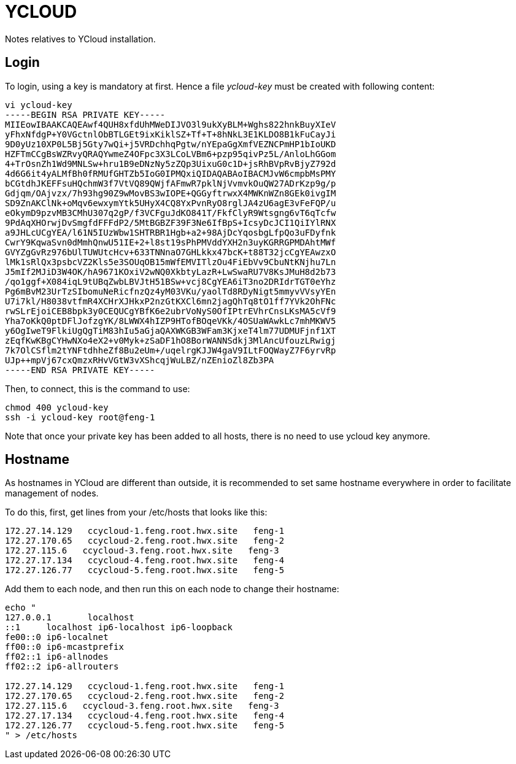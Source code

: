 = YCLOUD

Notes relatives to YCloud installation.

== Login

To login, using a key is mandatory at first. Hence a file __ycloud-key__ must be created with following content:

[source,bash]
vi ycloud-key
-----BEGIN RSA PRIVATE KEY-----
MIIEowIBAAKCAQEAwf4QUH8xfdUhMWeDIJVO3l9ukXyBLM+Wghs822hnkBuyXIeV
yFhxNfdgP+Y0VGctnlObBTLGEt9ixKiklSZ+Tf+T+8hNkL3E1KLDO8B1kFuCayJi
9D0yUz10XP0L5Bj5Gty7wQi+j5VRDchhqPgtw/nYEpaGgXmfVEZNCPmHP1bIoUKD
HZFTmCCgBsWZRvyQRAQYwmeZ4OFpc3X3LCoLVBm6+pzp95qivPz5L/AnloLhGGom
4+TrOsnZh1Wd9MNLSw+hru1B9eDNzNy5zZQp3UixuG0c1D+jsRhBVpRvBjyZ792d
4d6G6it4yALMfBh0fRMUfGHTZb5IoG0IPMQxiQIDAQABAoIBACMJvW6cmpbMsPMY
bCGtdhJKEFFsuHQchmW3f7VtVQ89QWjfAFmwR7pklNjVvmvkOuQW27ADrKzp9g/p
Gdjqm/OAjvzx/7h93hg90Z9wMovBS3wIOPE+QGGyftrwxX4MWKnWZn8GEk0ivgIM
SD9ZnAKClNk+oMqv6ewxymYtk5UHyX4CQ8YxPvnRyO8rglJA4zU6agE3vFeFQP/u
eOkymD9pzvMB3CMhU307q2gP/f3VCFguJdKO841T/FkfClyR9Wtsgng6vT6qTcfw
9PdAqXHOrwjDvSmgfdFFFdP2/5MtBGBZF39F3Ne6IfBpS+IcsyDcJCI1QiIYlRNX
a9JHLcUCgYEA/l61N5IUzWbw1SHTRBR1Hgb+a2+98AjDcYqosbgLfpQo3uFDyfnk
CwrY9KqwaSvn0dMmhQnwU51IE+2+l8st19sPhPMVddYXH2n3uyKGRRGPMDAhtMWf
GVYZgGvRz976bUlTUWUtcHcv+633TNNnaO7GHLkkx47bcK+t88T32jcCgYEAwzxO
lMk1sRlQx3psbcVZ2Kls5e3SOUqOB15mWfEMVITlzOu4FiEbVv9CbuNtKNjhu7Ln
J5mIf2MJiD3W4OK/hA9671KOxiV2wNQ0XkbtyLazR+LwSwaRU7V8KsJMuH8d2b73
/qo1ggf+X084iqL9tUBqZwbLBVJtH51BSw+vcj8CgYEA6iT3no2DRIdrTGT0eYhz
Pg6mBvM23UrTzSIbomuNeRicfnzQz4yM03VKu/yaolTd8RDyNigt5mmyvVVsyYEn
U7i7kl/H8038vtfmR4XCHrXJHkxP2nzGtKXCl6mn2jagQhTq8tO1ff7YVk2OhFNc
rwSLrEjoiCEB8bpk3y0CEQUCgYBfK6e2ubrVoNyS0OfIPtrEVhrCnsLKsMA5cVf9
Yha7oKkQ0ptDFlJofzgYK/8LWWX4hIZP9HTofBOqeVKk/4OSUaWAwkLc7mhMKWV5
y6OgIweT9FlkiUgQgTiM83hIu5aGjaQAXWKGB3WFam3KjxeT4lm77UDMUFjnf1XT
zEqfKwKBgCYHwNXo4eX2+v0Myk+zSaDF1hO8BorWANNSdkj3MlAncUfouzLRwigj
7k7OlCSflm2tYNFtdhheZf8Bu2eUm+/uqelrgKJJW4gaV9ILtFOQWayZ7F6yrvRp
UJp++mpVj67cxQmzxRHvVGtW3vXShcqjWuLBZ/nZEnioZl8Zb3PA
-----END RSA PRIVATE KEY-----

Then, to connect, this is the command to use:

[source,bash]
chmod 400 ycloud-key
ssh -i ycloud-key root@feng-1

Note that once your private key has been added to all hosts, there is no need to use ycloud key anymore.

== Hostname

As hostnames in YCloud are different than outside, it is recommended to set same hostname everywhere in order to facilitate management of nodes.

To do this, first, get lines from your /etc/hosts that looks like this:

[source,bash]
172.27.14.129   ccycloud-1.feng.root.hwx.site   feng-1
172.27.170.65   ccycloud-2.feng.root.hwx.site   feng-2
172.27.115.6   ccycloud-3.feng.root.hwx.site   feng-3
172.27.17.134   ccycloud-4.feng.root.hwx.site   feng-4
172.27.126.77   ccycloud-5.feng.root.hwx.site   feng-5

Add them to each node, and then run this on each node to change their hostname:

[source,bash]
----
echo "
127.0.0.1	localhost
::1	localhost ip6-localhost ip6-loopback
fe00::0	ip6-localnet
ff00::0	ip6-mcastprefix
ff02::1	ip6-allnodes
ff02::2	ip6-allrouters

172.27.14.129   ccycloud-1.feng.root.hwx.site   feng-1
172.27.170.65   ccycloud-2.feng.root.hwx.site   feng-2
172.27.115.6   ccycloud-3.feng.root.hwx.site   feng-3
172.27.17.134   ccycloud-4.feng.root.hwx.site   feng-4
172.27.126.77   ccycloud-5.feng.root.hwx.site   feng-5
" > /etc/hosts
----
